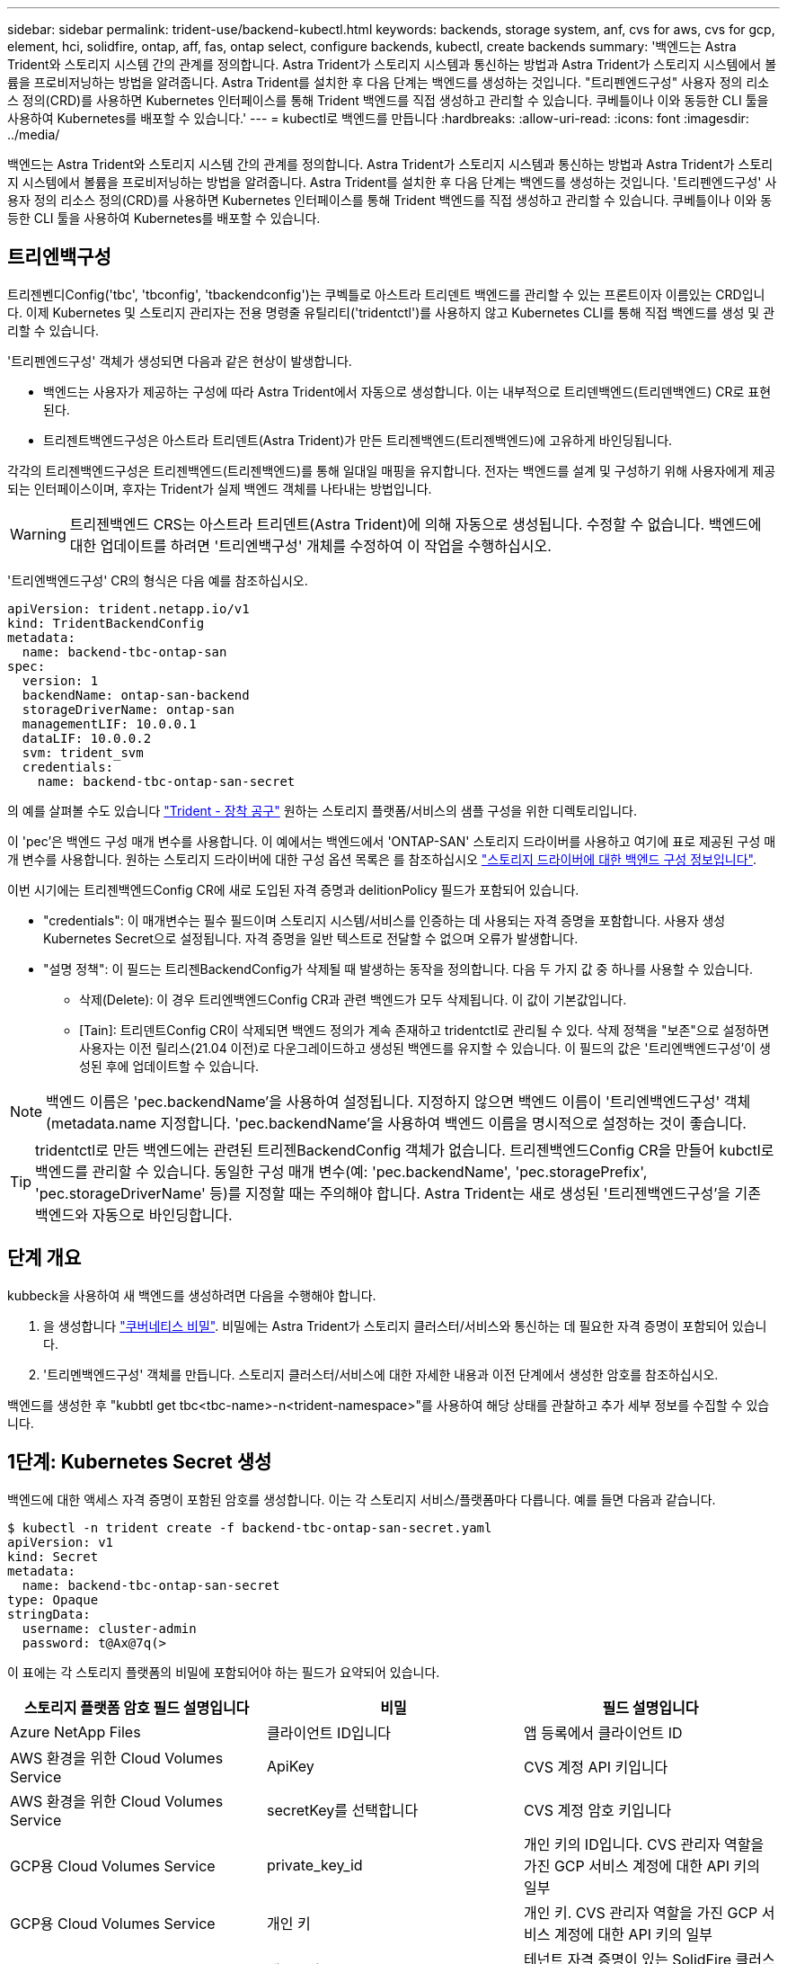 ---
sidebar: sidebar 
permalink: trident-use/backend-kubectl.html 
keywords: backends, storage system, anf, cvs for aws, cvs for gcp, element, hci, solidfire, ontap, aff, fas, ontap select, configure backends, kubectl, create backends 
summary: '백엔드는 Astra Trident와 스토리지 시스템 간의 관계를 정의합니다. Astra Trident가 스토리지 시스템과 통신하는 방법과 Astra Trident가 스토리지 시스템에서 볼륨을 프로비저닝하는 방법을 알려줍니다. Astra Trident를 설치한 후 다음 단계는 백엔드를 생성하는 것입니다. "트리펜엔드구성" 사용자 정의 리소스 정의(CRD)를 사용하면 Kubernetes 인터페이스를 통해 Trident 백엔드를 직접 생성하고 관리할 수 있습니다. 쿠베틀이나 이와 동등한 CLI 툴을 사용하여 Kubernetes를 배포할 수 있습니다.' 
---
= kubectl로 백엔드를 만듭니다
:hardbreaks:
:allow-uri-read: 
:icons: font
:imagesdir: ../media/


백엔드는 Astra Trident와 스토리지 시스템 간의 관계를 정의합니다. Astra Trident가 스토리지 시스템과 통신하는 방법과 Astra Trident가 스토리지 시스템에서 볼륨을 프로비저닝하는 방법을 알려줍니다. Astra Trident를 설치한 후 다음 단계는 백엔드를 생성하는 것입니다. '트리펜엔드구성' 사용자 정의 리소스 정의(CRD)를 사용하면 Kubernetes 인터페이스를 통해 Trident 백엔드를 직접 생성하고 관리할 수 있습니다. 쿠베틀이나 이와 동등한 CLI 툴을 사용하여 Kubernetes를 배포할 수 있습니다.



== 트리엔백구성

트리젠벤디Config('tbc', 'tbconfig', 'tbackendconfig')는 쿠벡틀로 아스트라 트리덴트 백엔드를 관리할 수 있는 프론트이자 이름있는 CRD입니다. 이제 Kubernetes 및 스토리지 관리자는 전용 명령줄 유틸리티('tridentctl')를 사용하지 않고 Kubernetes CLI를 통해 직접 백엔드를 생성 및 관리할 수 있습니다.

'트리펜엔드구성' 객체가 생성되면 다음과 같은 현상이 발생합니다.

* 백엔드는 사용자가 제공하는 구성에 따라 Astra Trident에서 자동으로 생성합니다. 이는 내부적으로 트리덴백엔드(트리덴백엔드) CR로 표현된다.
* 트리젠트백엔드구성은 아스트라 트리덴트(Astra Trident)가 만든 트리젠백엔드(트리젠백엔드)에 고유하게 바인딩됩니다.


각각의 트리젠백엔드구성은 트리젠백엔드(트리젠백엔드)를 통해 일대일 매핑을 유지합니다. 전자는 백엔드를 설계 및 구성하기 위해 사용자에게 제공되는 인터페이스이며, 후자는 Trident가 실제 백엔드 객체를 나타내는 방법입니다.


WARNING: 트리젠백엔드 CRS는 아스트라 트리덴트(Astra Trident)에 의해 자동으로 생성됩니다. 수정할 수 없습니다. 백엔드에 대한 업데이트를 하려면 '트리엔백구성' 개체를 수정하여 이 작업을 수행하십시오.

'트리엔백엔드구성' CR의 형식은 다음 예를 참조하십시오.

[listing]
----
apiVersion: trident.netapp.io/v1
kind: TridentBackendConfig
metadata:
  name: backend-tbc-ontap-san
spec:
  version: 1
  backendName: ontap-san-backend
  storageDriverName: ontap-san
  managementLIF: 10.0.0.1
  dataLIF: 10.0.0.2
  svm: trident_svm
  credentials:
    name: backend-tbc-ontap-san-secret
----
의 예를 살펴볼 수도 있습니다 https://github.com/NetApp/trident/tree/stable/v21.07/trident-installer/sample-input/backends-samples["Trident - 장착 공구"^] 원하는 스토리지 플랫폼/서비스의 샘플 구성을 위한 디렉토리입니다.

이 'pec'은 백엔드 구성 매개 변수를 사용합니다. 이 예에서는 백엔드에서 'ONTAP-SAN' 스토리지 드라이버를 사용하고 여기에 표로 제공된 구성 매개 변수를 사용합니다. 원하는 스토리지 드라이버에 대한 구성 옵션 목록은 를 참조하십시오 link:backends.html["스토리지 드라이버에 대한 백엔드 구성 정보입니다"^].

이번 시기에는 트리젠백엔드Config CR에 새로 도입된 자격 증명과 delitionPolicy 필드가 포함되어 있습니다.

* "credentials": 이 매개변수는 필수 필드이며 스토리지 시스템/서비스를 인증하는 데 사용되는 자격 증명을 포함합니다. 사용자 생성 Kubernetes Secret으로 설정됩니다. 자격 증명을 일반 텍스트로 전달할 수 없으며 오류가 발생합니다.
* "설명 정책": 이 필드는 트리젠BackendConfig가 삭제될 때 발생하는 동작을 정의합니다. 다음 두 가지 값 중 하나를 사용할 수 있습니다.
+
** 삭제(Delete): 이 경우 트리엔백엔드Config CR과 관련 백엔드가 모두 삭제됩니다. 이 값이 기본값입니다.
** [Tain]: 트리덴트Config CR이 삭제되면 백엔드 정의가 계속 존재하고 tridentctl로 관리될 수 있다. 삭제 정책을 "보존"으로 설정하면 사용자는 이전 릴리스(21.04 이전)로 다운그레이드하고 생성된 백엔드를 유지할 수 있습니다. 이 필드의 값은 '트리엔백엔드구성'이 생성된 후에 업데이트할 수 있습니다.





NOTE: 백엔드 이름은 'pec.backendName'을 사용하여 설정됩니다. 지정하지 않으면 백엔드 이름이 '트리엔백엔드구성' 객체(metadata.name 지정합니다. 'pec.backendName'을 사용하여 백엔드 이름을 명시적으로 설정하는 것이 좋습니다.


TIP: tridentctl로 만든 백엔드에는 관련된 트리젠BackendConfig 객체가 없습니다. 트리젠백엔드Config CR을 만들어 kubctl로 백엔드를 관리할 수 있습니다. 동일한 구성 매개 변수(예: 'pec.backendName', 'pec.storagePrefix', 'pec.storageDriverName' 등)를 지정할 때는 주의해야 합니다. Astra Trident는 새로 생성된 '트리젠백엔드구성'을 기존 백엔드와 자동으로 바인딩합니다.



== 단계 개요

kubbeck을 사용하여 새 백엔드를 생성하려면 다음을 수행해야 합니다.

. 을 생성합니다 https://kubernetes.io/docs/concepts/configuration/secret/["쿠버네티스 비밀"^]. 비밀에는 Astra Trident가 스토리지 클러스터/서비스와 통신하는 데 필요한 자격 증명이 포함되어 있습니다.
. '트리멘백엔드구성' 객체를 만듭니다. 스토리지 클러스터/서비스에 대한 자세한 내용과 이전 단계에서 생성한 암호를 참조하십시오.


백엔드를 생성한 후 "kubbtl get tbc<tbc-name>-n<trident-namespace>"를 사용하여 해당 상태를 관찰하고 추가 세부 정보를 수집할 수 있습니다.



== 1단계: Kubernetes Secret 생성

백엔드에 대한 액세스 자격 증명이 포함된 암호를 생성합니다. 이는 각 스토리지 서비스/플랫폼마다 다릅니다. 예를 들면 다음과 같습니다.

[listing]
----
$ kubectl -n trident create -f backend-tbc-ontap-san-secret.yaml
apiVersion: v1
kind: Secret
metadata:
  name: backend-tbc-ontap-san-secret
type: Opaque
stringData:
  username: cluster-admin
  password: t@Ax@7q(>
----
이 표에는 각 스토리지 플랫폼의 비밀에 포함되어야 하는 필드가 요약되어 있습니다.

[cols="3"]
|===
| 스토리지 플랫폼 암호 필드 설명입니다 | 비밀 | 필드 설명입니다 


| Azure NetApp Files  a| 
클라이언트 ID입니다
 a| 
앱 등록에서 클라이언트 ID



| AWS 환경을 위한 Cloud Volumes Service  a| 
ApiKey
 a| 
CVS 계정 API 키입니다



| AWS 환경을 위한 Cloud Volumes Service  a| 
secretKey를 선택합니다
 a| 
CVS 계정 암호 키입니다



| GCP용 Cloud Volumes Service  a| 
private_key_id
 a| 
개인 키의 ID입니다. CVS 관리자 역할을 가진 GCP 서비스 계정에 대한 API 키의 일부



| GCP용 Cloud Volumes Service  a| 
개인 키
 a| 
개인 키. CVS 관리자 역할을 가진 GCP 서비스 계정에 대한 API 키의 일부



| 요소(NetApp HCI/SolidFire)  a| 
엔드포인트
 a| 
테넌트 자격 증명이 있는 SolidFire 클러스터의 MVIP입니다



| ONTAP  a| 
사용자 이름
 a| 
클러스터/SVM에 연결할 사용자 이름입니다. 자격 증명 기반 인증에 사용됩니다



| ONTAP  a| 
암호
 a| 
클러스터/SVM에 연결하는 암호 자격 증명 기반 인증에 사용됩니다



| ONTAP  a| 
clientPrivateKey를 선택합니다
 a| 
Base64 - 클라이언트 개인 키의 인코딩된 값입니다. 인증서 기반 인증에 사용됩니다



| ONTAP  a| 
챕터 사용자 이름
 a| 
인바운드 사용자 이름입니다. useCHAP = TRUE인 경우 필수입니다. ONTAP-SAN과 ONTAP-SAN 경제입니다



| ONTAP  a| 
챕터시토시크릿
 a| 
CHAP 이니시에이터 암호입니다. useCHAP = TRUE인 경우 필수입니다. ONTAP-SAN과 ONTAP-SAN 경제입니다



| ONTAP  a| 
chapTargetUsername 을 선택합니다
 a| 
대상 사용자 이름입니다. useCHAP = TRUE인 경우 필수입니다. ONTAP-SAN과 ONTAP-SAN 경제입니다



| ONTAP  a| 
챕터타겟이니터시크릿
 a| 
CHAP 타겟 이니시에이터 암호입니다. useCHAP = TRUE인 경우 필수입니다. ONTAP-SAN과 ONTAP-SAN 경제입니다

|===
이 단계에서 만든 암호는 다음 단계에서 만든 트리젠백엔드Config 개체의 '증명서' 필드에 참조됩니다.



== 2단계: 트리엔백구성 CR을 작성합니다

이제 '트리엔백구성' CR을 만들 준비가 되었습니다. 이 예에서 'ONTAP-SAN' 드라이버를 사용하는 백엔드는 아래에 나와 있는 ' TridentBackendConfig ' 객체를 사용하여 생성합니다.

[listing]
----
$ kubectl -n trident create -f backend-tbc-ontap-san.yaml
----
[listing]
----
apiVersion: trident.netapp.io/v1
kind: TridentBackendConfig
metadata:
  name: backend-tbc-ontap-san
spec:
  version: 1
  backendName: ontap-san-backend
  storageDriverName: ontap-san
  managementLIF: 10.0.0.1
  dataLIF: 10.0.0.2
  svm: trident_svm
  credentials:
    name: backend-tbc-ontap-san-secret
----


== 3단계: 트리엔디Config CR의 상태를 확인합니다

이제 '트리펜엔드구성' CR을 생성했으므로 상태를 확인할 수 있습니다. 다음 예를 참조하십시오.

[listing]
----
$ kubectl -n trident get tbc backend-tbc-ontap-san
NAME                    BACKEND NAME          BACKEND UUID                           PHASE   STATUS
backend-tbc-ontap-san   ontap-san-backend     8d24fce7-6f60-4d4a-8ef6-bab2699e6ab8   Bound   Success
----
백엔드가 성공적으로 생성되어 '트리엔백엔드구성' CR에 바인딩되었습니다.

위상은 다음 값 중 하나를 사용할 수 있습니다.

* 바운드: 트리젠백엔드Config CR은 백엔드와 연결되며 백엔드에는 트리젠백엔드Config CR의 uid로 설정된 configRef가 포함되어 있습니다.
* 'Unbound': ''로 표현됨. 트리젠백엔드Config 객체가 백엔드에 바인딩되지 않습니다. 새로 만든 트리젠백엔드Config CRS는 기본적으로 이 단계에 있습니다. 단계가 변경된 후에는 다시 바인딩되지 않은 상태로 되돌릴 수 없습니다.
* "트리엔테구성" CR의 "설명 정책"이 삭제되도록 설정되었습니다. 트리젠백엔드Config CR이 삭제되면 삭제 상태로 전환됩니다.
+
** 백엔드에 영구 볼륨 클레임(PVCs)이 없는 경우, 트리엔백엔드구성을 삭제하면 Astra Trident가 백엔드를 삭제하고 '트리엔백구성' CR을 삭제합니다.
** 백엔드에 PVC가 하나 이상 있는 경우 삭제 상태로 전환됩니다. 이후 트리젠백엔드Config CR도 삭제 단계로 진입한다. 모든 PVC가 삭제된 후에만 백엔드 및 트리젠백엔드구성이 삭제됩니다.


* 손실: 트리젠백엔드Config CR과 관련된 백엔드가 실수로 또는 고의적으로 삭제되었고, 트리젠백엔드Config CR에는 삭제된 백엔드에 대한 참조가 여전히 있습니다. 이 경우에도 '항목 정책' 값에 관계없이 '트리멘백엔드구성' CR은 삭제할 수 있습니다.
* 알 수 없음: Astra Trident가 ' Trident' CR과 연관된 백엔드의 상태 또는 존재를 확인할 수 없습니다. 예를 들어, API 서버가 응답하지 않거나 'tridentbackends.trident.netapp.io` CRD가 없는 경우 이 경우 사용자의 개입이 필요할 수 있습니다.


이 단계에서는 백엔드가 성공적으로 생성됩니다! 다음과 같은 몇 가지 작업을 추가로 처리할 수 있습니다 link:backend_ops_kubectl.html["백엔드 업데이트 및 백엔드 삭제"^].



== (선택 사항) 4단계: 자세한 내용을 확인하십시오

다음 명령을 실행하여 백엔드에 대한 자세한 정보를 얻을 수 있습니다.

[listing]
----
kubectl -n trident get tbc backend-tbc-ontap-san -o wide
----
[listing]
----
NAME                    BACKEND NAME        BACKEND UUID                           PHASE   STATUS    STORAGE DRIVER   DELETION POLICY
backend-tbc-ontap-san   ontap-san-backend   8d24fce7-6f60-4d4a-8ef6-bab2699e6ab8   Bound   Success   ontap-san        delete
----
또한 '트리엔백구성'의 YAML/JSON 덤프를 얻을 수도 있습니다.

[listing]
----
$ kubectl -n trident get tbc backend-tbc-ontap-san -o yaml
----
[listing]
----
apiVersion: trident.netapp.io/v1
kind: TridentBackendConfig
metadata:
  creationTimestamp: "2021-04-21T20:45:11Z"
  finalizers:
  - trident.netapp.io
  generation: 1
  name: backend-tbc-ontap-san
  namespace: trident
  resourceVersion: "947143"
  uid: 35b9d777-109f-43d5-8077-c74a4559d09c
spec:
  backendName: ontap-san-backend
  credentials:
    name: backend-tbc-ontap-san-secret
  managementLIF: 10.0.0.1
  dataLIF: 10.0.0.2
  storageDriverName: ontap-san
  svm: trident_svm
  version: 1
status:
  backendInfo:
    backendName: ontap-san-backend
    backendUUID: 8d24fce7-6f60-4d4a-8ef6-bab2699e6ab8
  deletionPolicy: delete
  lastOperationStatus: Success
  message: Backend 'ontap-san-backend' created
  phase: Bound
----
'backendInfo'에는 '트리젠BackendConfig' CR에 대응하여 만든 백엔드의 'backendName'과 'backendUUID'가 포함되어 있습니다. 'lastOperationStatus' 필드는 사용자 트리거(예: 사용자가 'spec'에서 무언가를 변경한 경우) 또는 Astra Trident(예: Astra Trident 재시작 시)에 의해 트리거될 수 있는 '트리엔백엔드 Config' CR의 마지막 작업 상태를 나타냅니다. 성공 또는 실패일 수 있습니다. 단계 는 트리젠백엔드Config CR과 백엔드 간의 관계를 나타냅니다. 위의 예에서 'phase'는 값이 바인딩되어 있어 '트리젠백엔드구성' CR이 백엔드와 연결되어 있음을 의미합니다.

"kubbctl -n trident tbc <tbc-cr-name>" 명령을 실행하여 이벤트 로그의 세부 정보를 확인할 수 있습니다.


WARNING: tridentctl을 사용하여 연결된 'TrientBackendConfig' 객체가 포함된 백엔드는 업데이트하거나 삭제할 수 없습니다. tridentctl과 트리멘BackendConfig의 전환 단계를 이해하려면 link:backend_options.html["여기 를 참조하십시오"^].
